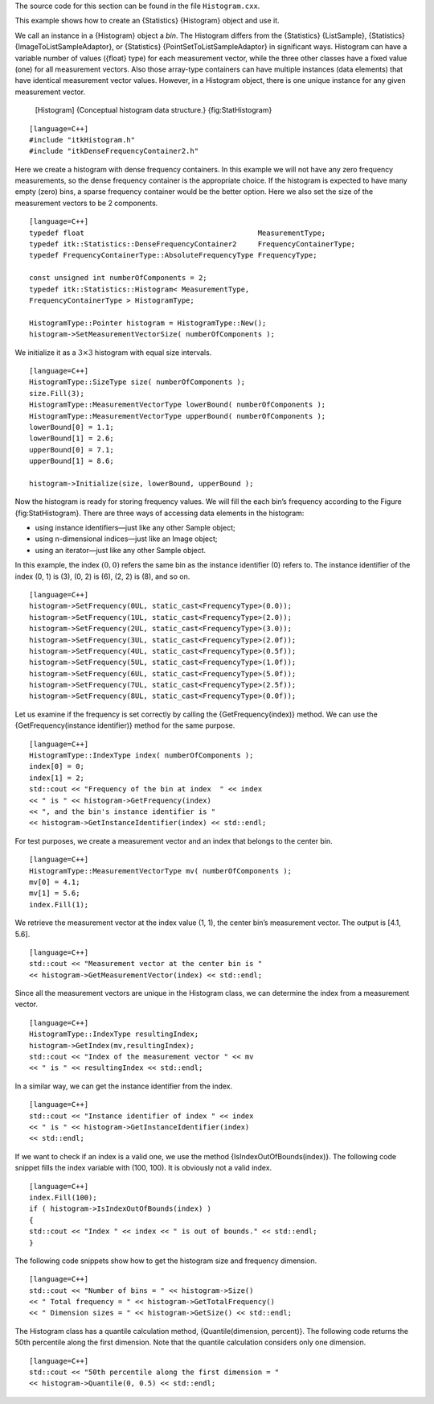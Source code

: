 The source code for this section can be found in the file
``Histogram.cxx``.

This example shows how to create an {Statistics} {Histogram} object and
use it.

We call an instance in a {Histogram} object a *bin*. The Histogram
differs from the {Statistics} {ListSample}, {Statistics}
{ImageToListSampleAdaptor}, or {Statistics}
{PointSetToListSampleAdaptor} in significant ways. Histogram can have a
variable number of values ({float} type) for each measurement vector,
while the three other classes have a fixed value (one) for all
measurement vectors. Also those array-type containers can have multiple
instances (data elements) that have identical measurement vector values.
However, in a Histogram object, there is one unique instance for any
given measurement vector.

    |image| [Histogram] {Conceptual histogram data structure.}
    {fig:StatHistogram}

::

    [language=C++]
    #include "itkHistogram.h"
    #include "itkDenseFrequencyContainer2.h"

Here we create a histogram with dense frequency containers. In this
example we will not have any zero frequency measurements, so the dense
frequency container is the appropriate choice. If the histogram is
expected to have many empty (zero) bins, a sparse frequency container
would be the better option. Here we also set the size of the measurement
vectors to be 2 components.

::

    [language=C++]
    typedef float                                         MeasurementType;
    typedef itk::Statistics::DenseFrequencyContainer2     FrequencyContainerType;
    typedef FrequencyContainerType::AbsoluteFrequencyType FrequencyType;

    const unsigned int numberOfComponents = 2;
    typedef itk::Statistics::Histogram< MeasurementType,
    FrequencyContainerType > HistogramType;

    HistogramType::Pointer histogram = HistogramType::New();
    histogram->SetMeasurementVectorSize( numberOfComponents );

We initialize it as a :math:`3\times3` histogram with equal size
intervals.

::

    [language=C++]
    HistogramType::SizeType size( numberOfComponents );
    size.Fill(3);
    HistogramType::MeasurementVectorType lowerBound( numberOfComponents );
    HistogramType::MeasurementVectorType upperBound( numberOfComponents );
    lowerBound[0] = 1.1;
    lowerBound[1] = 2.6;
    upperBound[0] = 7.1;
    upperBound[1] = 8.6;

    histogram->Initialize(size, lowerBound, upperBound );

Now the histogram is ready for storing frequency values. We will fill
the each bin’s frequency according to the Figure {fig:StatHistogram}.
There are three ways of accessing data elements in the histogram:

-  using instance identifiers—just like any other Sample object;

-  using n-dimensional indices—just like an Image object;

-  using an iterator—just like any other Sample object.

In this example, the index :math:`(0, 0)` refers the same bin as the
instance identifier (0) refers to. The instance identifier of the index
(0, 1) is (3), (0, 2) is (6), (2, 2) is (8), and so on.

::

    [language=C++]
    histogram->SetFrequency(0UL, static_cast<FrequencyType>(0.0));
    histogram->SetFrequency(1UL, static_cast<FrequencyType>(2.0));
    histogram->SetFrequency(2UL, static_cast<FrequencyType>(3.0));
    histogram->SetFrequency(3UL, static_cast<FrequencyType>(2.0f));
    histogram->SetFrequency(4UL, static_cast<FrequencyType>(0.5f));
    histogram->SetFrequency(5UL, static_cast<FrequencyType>(1.0f));
    histogram->SetFrequency(6UL, static_cast<FrequencyType>(5.0f));
    histogram->SetFrequency(7UL, static_cast<FrequencyType>(2.5f));
    histogram->SetFrequency(8UL, static_cast<FrequencyType>(0.0f));

Let us examine if the frequency is set correctly by calling the
{GetFrequency(index)} method. We can use the {GetFrequency(instance
identifier)} method for the same purpose.

::

    [language=C++]
    HistogramType::IndexType index( numberOfComponents );
    index[0] = 0;
    index[1] = 2;
    std::cout << "Frequency of the bin at index  " << index
    << " is " << histogram->GetFrequency(index)
    << ", and the bin's instance identifier is "
    << histogram->GetInstanceIdentifier(index) << std::endl;

For test purposes, we create a measurement vector and an index that
belongs to the center bin.

::

    [language=C++]
    HistogramType::MeasurementVectorType mv( numberOfComponents );
    mv[0] = 4.1;
    mv[1] = 5.6;
    index.Fill(1);

We retrieve the measurement vector at the index value (1, 1), the center
bin’s measurement vector. The output is [4.1, 5.6].

::

    [language=C++]
    std::cout << "Measurement vector at the center bin is "
    << histogram->GetMeasurementVector(index) << std::endl;

Since all the measurement vectors are unique in the Histogram class, we
can determine the index from a measurement vector.

::

    [language=C++]
    HistogramType::IndexType resultingIndex;
    histogram->GetIndex(mv,resultingIndex);
    std::cout << "Index of the measurement vector " << mv
    << " is " << resultingIndex << std::endl;

In a similar way, we can get the instance identifier from the index.

::

    [language=C++]
    std::cout << "Instance identifier of index " << index
    << " is " << histogram->GetInstanceIdentifier(index)
    << std::endl;

If we want to check if an index is a valid one, we use the method
{IsIndexOutOfBounds(index)}. The following code snippet fills the index
variable with (100, 100). It is obviously not a valid index.

::

    [language=C++]
    index.Fill(100);
    if ( histogram->IsIndexOutOfBounds(index) )
    {
    std::cout << "Index " << index << " is out of bounds." << std::endl;
    }

The following code snippets show how to get the histogram size and
frequency dimension.

::

    [language=C++]
    std::cout << "Number of bins = " << histogram->Size()
    << " Total frequency = " << histogram->GetTotalFrequency()
    << " Dimension sizes = " << histogram->GetSize() << std::endl;

The Histogram class has a quantile calculation method,
{Quantile(dimension, percent)}. The following code returns the 50th
percentile along the first dimension. Note that the quantile calculation
considers only one dimension.

::

    [language=C++]
    std::cout << "50th percentile along the first dimension = "
    << histogram->Quantile(0, 0.5) << std::endl;

.. |image| image:: Histogram.eps
